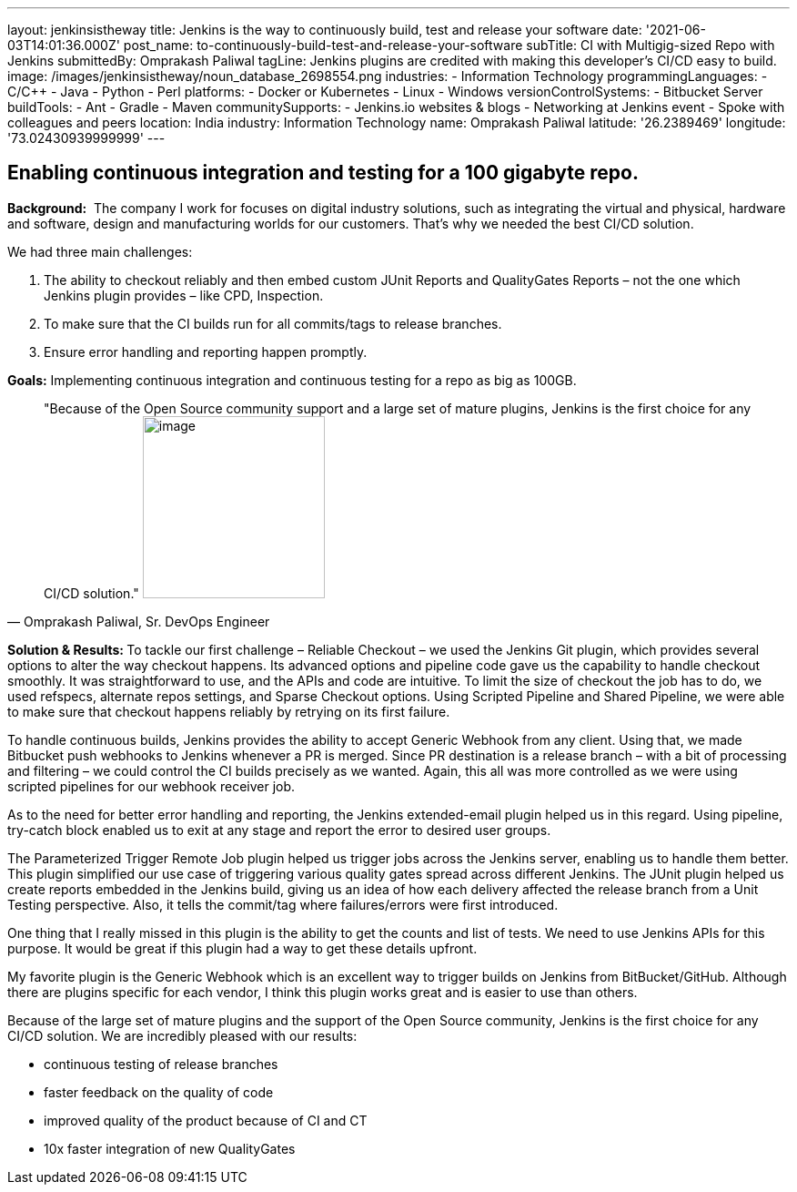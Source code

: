 ---
layout: jenkinsistheway
title: Jenkins is the way to continuously build, test and release your software
date: '2021-06-03T14:01:36.000Z'
post_name: to-continuously-build-test-and-release-your-software
subTitle: CI with Multigig-sized Repo with Jenkins
submittedBy: Omprakash Paliwal
tagLine: Jenkins plugins are credited with making this developer’s CI/CD easy to build.
image: /images/jenkinsistheway/noun_database_2698554.png
industries:
  - Information Technology
programmingLanguages:
  - C/C++
  - Java
  - Python
  - Perl
platforms:
  - Docker or Kubernetes
  - Linux
  - Windows
versionControlSystems:
  - Bitbucket Server
buildTools:
  - Ant
  - Gradle
  - Maven
communitySupports:
  - Jenkins.io websites & blogs
  - Networking at Jenkins event
  - Spoke with colleagues and peers
location: India
industry: Information Technology
name: Omprakash Paliwal
latitude: '26.2389469'
longitude: '73.02430939999999'
---




== Enabling continuous integration and testing for a 100 gigabyte repo.

*Background:*  The company I work for focuses on digital industry solutions, such as integrating the virtual and physical, hardware and software, design and manufacturing worlds for our customers. That's why we needed the best CI/CD solution.  

We had three main challenges:

. The ability to checkout reliably and then embed custom JUnit Reports and QualityGates Reports – not the one which Jenkins plugin provides – like CPD, Inspection. 
. To make sure that the CI builds run for all commits/tags to release branches. 
. Ensure error handling and reporting happen promptly.

*Goals:* Implementing continuous integration and continuous testing for a repo as big as 100GB.





[.testimonal]
[quote, "Omprakash Paliwal, Sr. DevOps Engineer"]
"Because of the Open Source community support and a large set of mature plugins, Jenkins is the first choice for any CI/CD solution."
image:/images/jenkinsistheway/Jenkins-logo.png[image,width=200,height=200]


**Solution & Results: **To tackle our first challenge – Reliable Checkout – we used the Jenkins Git plugin, which provides several options to alter the way checkout happens. Its advanced options and pipeline code gave us the capability to handle checkout smoothly. It was straightforward to use, and the APIs and code are intuitive. To limit the size of checkout the job has to do, we used refspecs, alternate repos settings, and Sparse Checkout options. Using Scripted Pipeline and Shared Pipeline, we were able to make sure that checkout happens reliably by retrying on its first failure. 

To handle continuous builds, Jenkins provides the ability to accept Generic Webhook from any client. Using that, we made Bitbucket push webhooks to Jenkins whenever a PR is merged. Since PR destination is a release branch – with a bit of processing and filtering – we could control the CI builds precisely as we wanted. Again, this all was more controlled as we were using scripted pipelines for our webhook receiver job.

As to the need for better error handling and reporting, the Jenkins extended-email plugin helped us in this regard. Using pipeline, try-catch block enabled us to exit at any stage and report the error to desired user groups. 

The Parameterized Trigger Remote Job plugin helped us trigger jobs across the Jenkins server, enabling us to handle them better. This plugin simplified our use case of triggering various quality gates spread across different Jenkins. The JUnit plugin helped us create reports embedded in the Jenkins build, giving us an idea of how each delivery affected the release branch from a Unit Testing perspective. Also, it tells the commit/tag where failures/errors were first introduced. 

One thing that I really missed in this plugin is the ability to get the counts and list of tests. We need to use Jenkins APIs for this purpose. It would be great if this plugin had a way to get these details upfront.

My favorite plugin is the Generic Webhook which is an excellent way to trigger builds on Jenkins from BitBucket/GitHub. Although there are plugins specific for each vendor, I think this plugin works great and is easier to use than others. 

Because of the large set of mature plugins and the support of the Open Source community, Jenkins is the first choice for any CI/CD solution. We are incredibly pleased with our results:

* continuous testing of release branches
* faster feedback on the quality of code
* improved quality of the product because of CI and CT 
* 10x faster integration of new QualityGates
